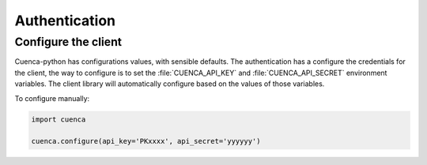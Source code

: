 Authentication
==============

Configure the client
--------------------

Cuenca-python has configurations values, with sensible defaults. The authentication has a configure the credentials for the
client, the way to configure is to set the :file:`CUENCA_API_KEY` and :file:`CUENCA_API_SECRET` environment variables.
The client library will automatically configure based on the values of those variables.

To configure manually:

.. code-block:: python

    import cuenca

    cuenca.configure(api_key='PKxxxx', api_secret='yyyyyy')
